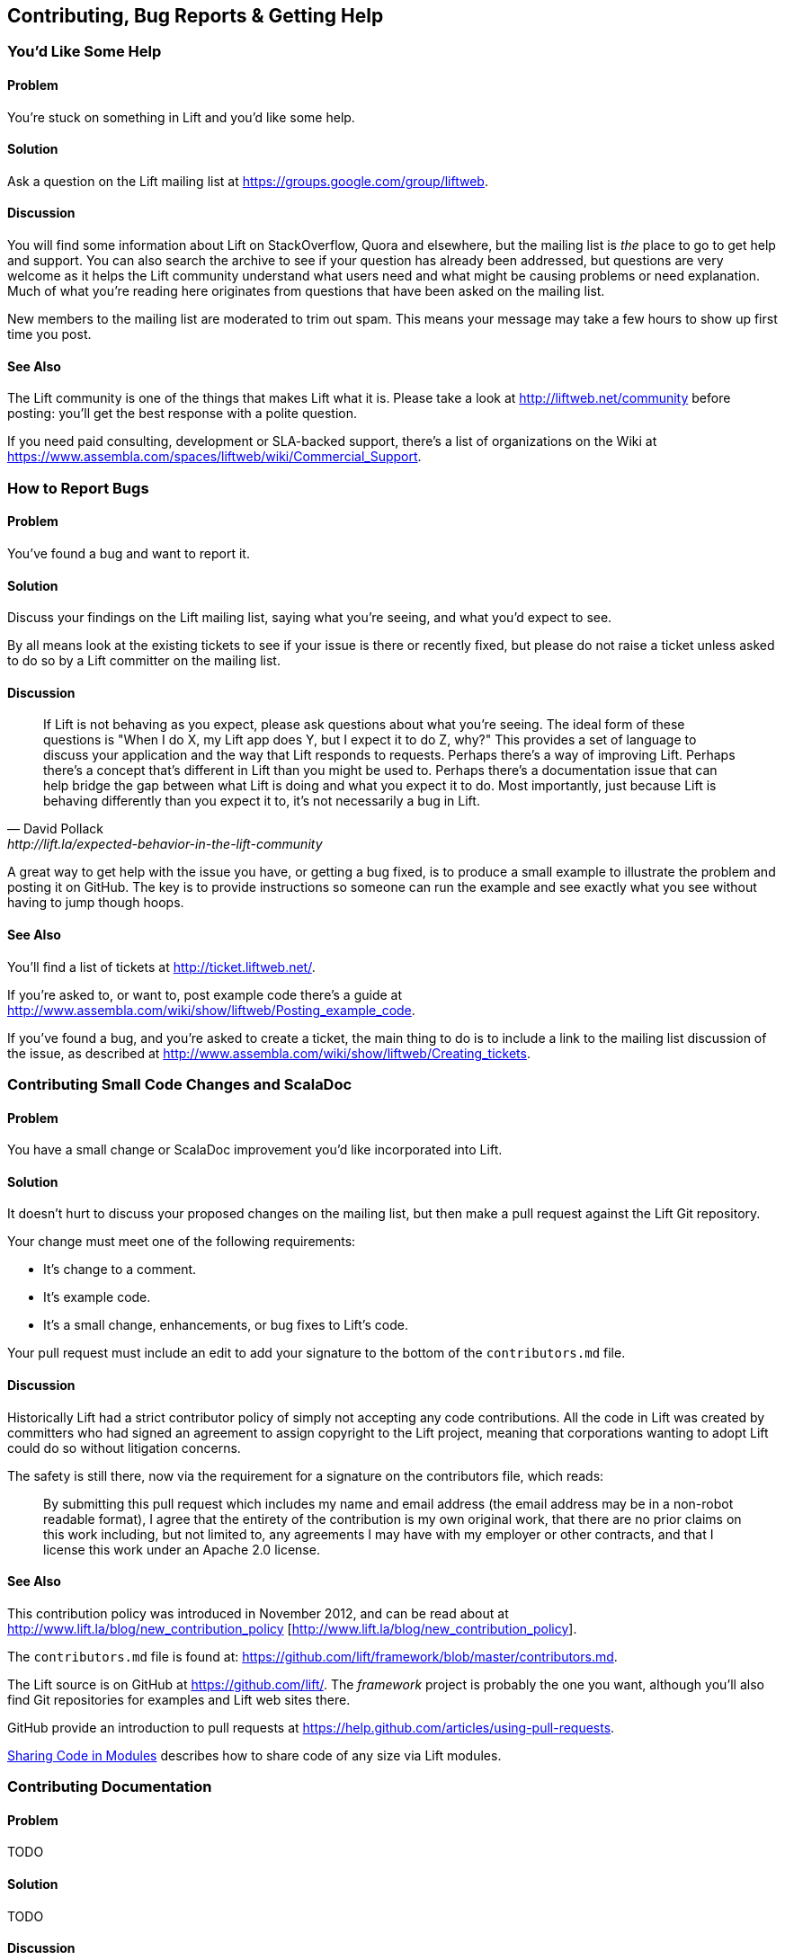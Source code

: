 Contributing, Bug Reports & Getting Help
----------------------------------------

You'd Like Some Help
~~~~~~~~~~~~~~~~~~~~

Problem
^^^^^^^

You're stuck on something in Lift and you'd like some help.

Solution
^^^^^^^^

Ask a question on the Lift mailing list at https://groups.google.com/group/liftweb[https://groups.google.com/group/liftweb].

Discussion
^^^^^^^^^^

You will find some information about Lift on StackOverflow, Quora and elsewhere, but the mailing list is _the_ place to go to get help and support. You can also search the archive to see if your question has already been addressed, but questions are very welcome as it helps the Lift community understand what users need and what might be causing problems or need explanation. Much of what you're reading here originates from questions that have been asked on the mailing list.

New members to the mailing list are moderated to trim out spam. This means your message may take a few hours to show up first time you post.

See Also
^^^^^^^^

The Lift community is one of the things that makes Lift what it is. Please take a look at http://liftweb.net/community[http://liftweb.net/community] before posting: you'll get the best response with a polite question.

If you need paid consulting, development or SLA-backed support, there's a list of organizations on the Wiki at https://www.assembla.com/spaces/liftweb/wiki/Commercial_Support[https://www.assembla.com/spaces/liftweb/wiki/Commercial_Support].


How to Report Bugs
~~~~~~~~~~~~~~~~~~

Problem
^^^^^^^

You've found a bug and want to report it.

Solution
^^^^^^^^

Discuss your findings on the Lift mailing list, saying what you're
seeing, and what you'd expect to see.

By all means look at the existing tickets to see if your issue is there or recently fixed, but please do not
raise a ticket unless asked to do so by a Lift committer on the mailing list.

Discussion
^^^^^^^^^^

[quote, David Pollack, http://lift.la/expected-behavior-in-the-lift-community]
____
If Lift is not behaving as you expect, please ask questions about what
you're seeing. The ideal form of these questions is "When I do X, my
Lift app does Y, but I expect it to do Z, why?" This provides a set of
language to discuss your application and the way that Lift responds to
requests. Perhaps there's a way of improving Lift. Perhaps there's a
concept that's different in Lift than you might be used to. Perhaps
there's a documentation issue that can help bridge the gap between what
Lift is doing and what you expect it to do. Most importantly, just
because Lift is behaving differently than you expect it to, it's not
necessarily a bug in Lift.
____

A great way to get help with the issue you have, or getting a bug fixed, is to produce a small example to illustrate the problem and posting it on GitHub. The key is to provide instructions so someone can run the example and see exactly what you see without having to jump though hoops.


See Also
^^^^^^^^

You'll find a list of tickets at http://ticket.liftweb.net/[http://ticket.liftweb.net/].

If you're asked to, or want to, post example code there's a guide at http://www.assembla.com/wiki/show/liftweb/Posting_example_code[http://www.assembla.com/wiki/show/liftweb/Posting_example_code].

If you've found a bug, and you're asked to create a ticket, the main thing to do is to include a link to the mailing list discussion of the issue, as described at http://www.assembla.com/wiki/show/liftweb/Creating_tickets[http://www.assembla.com/wiki/show/liftweb/Creating_tickets]. 



Contributing Small Code Changes and ScalaDoc
~~~~~~~~~~~~~~~~~~~~~~~~~~~~~~~~~~~~~~~~~~~~

Problem
^^^^^^^

You have a small change or ScalaDoc improvement you'd like incorporated into Lift.

Solution
^^^^^^^^

It doesn't hurt to discuss your proposed changes on the mailing list, but then make a pull request against the Lift Git repository.

Your change must meet one of the following requirements:

* It's change to a comment.
* It's example code.
* It's a small change, enhancements, or bug fixes to Lift's code.

Your pull request must include an edit to add your signature to the bottom of the `contributors.md` file.


Discussion
^^^^^^^^^^

Historically Lift had a strict contributor policy of simply not accepting any code contributions. All the code in Lift was created by committers who had signed an agreement to assign copyright to the Lift project, meaning that corporations wanting to adopt Lift could do so without litigation concerns.

The safety is still there, now via the requirement for a signature on the contributors file, which reads:

[quote]
____
By submitting this pull request which includes my name and email address (the email address may be in a non-robot readable format), I agree that the entirety of the contribution is my own original work, that there are no prior claims on this work including, but not limited to, any agreements I may have with my employer or other contracts, and that I license this work under an Apache 2.0 license.
____


See Also
^^^^^^^^

This contribution policy was introduced in November 2012, and can be read about at http://www.lift.la/blog/new_contribution_policy
[http://www.lift.la/blog/new_contribution_policy].

The `contributors.md` file is found at: https://github.com/lift/framework/blob/master/contributors.md[https://github.com/lift/framework/blob/master/contributors.md].

The Lift source is on GitHub at https://github.com/lift/[https://github.com/lift/].  The _framework_ project is probably the one you want, although you'll also find Git repositories for examples and Lift web sites there.

GitHub provide an introduction to pull requests at https://help.github.com/articles/using-pull-requests[https://help.github.com/articles/using-pull-requests].

<<modules>> describes how to share code of any size via Lift modules.


Contributing Documentation
~~~~~~~~~~~~~~~~~~~~~~~~~~

Problem
^^^^^^^

TODO

Solution
^^^^^^^^

TODO

Discussion
^^^^^^^^^^

TODO 

See Also
^^^^^^^^

TODO


How to Add a New Recipe to this Cookbook
~~~~~~~~~~~~~~~~~~~~~~~~~~~~~~~~~~~~~~~~

Problem
^^^^^^^

You'd like to add or change a section or chapter to this cookbook.

Solution
^^^^^^^^

If you're comfortable using Git, you can fork the repository and send a
pull request.

Alternatively, download the template file, write your recipe, and email
to the Lift mailing list.

The template is at: `template.asciidoc`

Assignment?

Discussion
^^^^^^^^^^

The cookbook is structured using a markup language called Asciidoc. 

Each recipe is a
file with the same structure as the template file, and gives one good
solution to a problem. Feel free to discuss alternatives or related
concepts in the discussion section.

If you've forked the project from Github, you'll find all the pages in
the `docs` folder, with sub-folders for each section. The filenames are
used for ordering the pages and sections. Feel free to send pull
requests.

See Also
^^^^^^^^

* https://github.com/d6y/lift-cookbook/[This project on Github]

Asciidoc


[[modules]]
Sharing Code in Modules
~~~~~~~~~~~~~~~~~~~~~~~

Problem
^^^^^^^

TODO

Solution
^^^^^^^^

TODO

Discussion
^^^^^^^^^^

TODO 

See Also
^^^^^^^^

TODO

